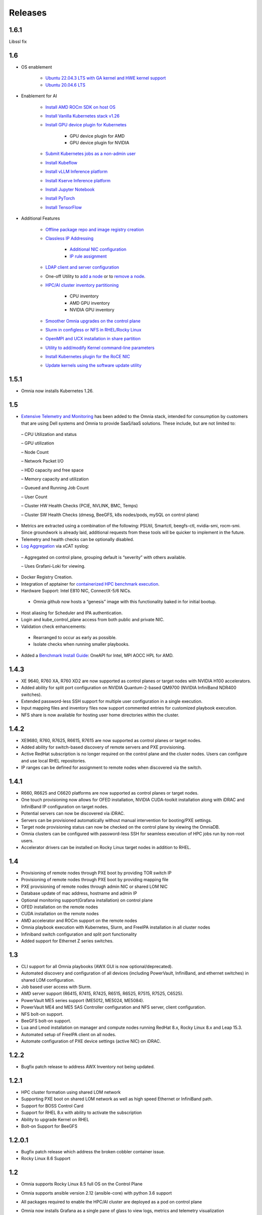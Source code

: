 Releases
========

1.6.1
-------

Libssl fix

1.6
----

* OS enablement

    * `Ubuntu 22.04.3 LTS with GA kernel and HWE kernel support <SupportMatrix/OperatingSystems/Ubuntu.html>`_

    * `Ubuntu 20.04.6 LTS <SupportMatrix/OperatingSystems/Ubuntu.html>`_

* Enablement for AI

    * `Install AMD ROCm SDK on host OS <../InstallationGuides/BuildingClusters/AMD_ROCm.html>`_

    * `Install Vanilla Kubernetes stack v1.26 <../InstallationGuides/BuildingClusters/install_kubernetes.html>`_

    * `Install GPU device plugin for Kubernetes <../InstallationGuides/BuildingClusters/install_kubernetes.html>`_

        - GPU device plugin for AMD
        - GPU device plugin for NVIDIA

    * `Submit Kubernetes jobs as a non-admin user <../InstallationGuides/BuildingClusters/KubernetesAccess.html>`_

    * `Install Kubeflow <../InstallationGuides/Platform/kubeflow.html>`_

    * `Install vLLM Inference platform <../InstallationGuides/Platform/vLLM/index.html>`_

    * `Install Kserve Inference platform <../InstallationGuides/Platform/kserve.html>`_

    * `Install Jupyter Notebook <../InstallationGuides/Platform/InstallJupyterhub.html>`_

    * `Install PyTorch <../InstallationGuides/Platform/Pytorch.html>`_

    * `Install TensorFlow <../InstallationGuides/Platform/TensorFlow.html>`_

* Additional Features

    * `Offline package repo and image registry creation <../InstallationGuides/LocalRepo/index.html>`_

    * `Classless IP Addressing <../InstallationGuides/InstallingProvisionTool/index.html>`_

        * `Additional NIC configuration <../InstallationGuides/InstallingProvisionTool/AdditionalNIC.html>`_
        * `IP rule assignment <../InstallationGuides/InstallingProvisionTool/IPruleassignment.html>`_

    * `LDAP client and server configuration <../InstallationGuides/BuildingClusters/Authentication.html>`_

    * One-off Utility to `add a node <../InstallationGuides/addinganewnode.html>`_ or to `remove a node <../InstallationGuides/deletenode.html>`_.

    * `HPC/AI cluster inventory partitioning <../InstallationGuides/PostProvisionScript.html>`_

        - CPU inventory
        - AMD GPU inventory
        - NVIDIA GPU inventory

    * `Smoother Omnia upgrades on the control plane <../Upgrade/index.html>`_

    * `Slurm in configless or NFS in RHEL/Rocky Linux <../InstallationGuides/BuildingClusters/install_slurm.html>`_

    * `OpenMPI and UCX installation in share partition <../InstallationGuides/BuildingClusters/install_ucx_openmpi.html>`_

    * `Utility to add/modify Kernel command-line parameters <../Roles/Utils/kernel_param_update.html>`_

    * `Install Kubernetes plugin for the RoCE NIC <../InstallationGuides/BuildingClusters/k8s_plugin_roce_nic.html>`_

    * `Update kernels using the software update utility <../Roles/Utils/software_update.html>`_

1.5.1
-----

* Omnia now installs Kubernetes 1.26.

1.5
----


*	`Extensive Telemetry and Monitoring <../Roles/Telemetry/index.html>`_ has been added to the Omnia stack, intended for consumption by customers that are using Dell systems and Omnia to provide SaaS/IaaS solutions.  These include, but are not limited to:

    –	CPU Utilization and status

    –	GPU utilization

    –	Node Count

    –	Network Packet I/O

    –	HDD capacity and free space

    –	Memory capacity and utilization

    –	Queued and Running Job Count

    –	User Count

    –	Cluster HW Health Checks (PCIE, NVLINK, BMC, Temps)

    –	Cluster SW Health Checks (dmesg, BeeGFS, k8s nodes/pods, mySQL on control plane)

*	Metrics are extracted using a combination of the following: PSUtil, Smartctl, beegfs-ctl, nvidia-smi, rocm-smi.  Since groundwork is already laid, additional requests from these tools will be quicker to implement in the future.

*	Telemetry and health checks can be optionally disabled.

*	`Log Aggregation <../Logging/ControlPlaneLogs.html>`_ via xCAT syslog:

    –	Aggregated on control plane, grouping default is “severity” with others available.

    –	Uses Grafani-Loki for viewing.

*	Docker Registry Creation.

* Integration of apptainer for `containerized HPC benchmark execution <../InstallationGuides/Benchmarks/hpcsoftwarestack.html>`_.

*	Hardware Support: Intel E810 NIC, ConnectX-5/6 NICs.

    *	Omnia github now hosts a “genesis” image with this functionality baked in for initial bootup.

*	Host aliasing for Scheduler and IPA authentication.

*	Login and kube_control_plane access from both public and private NIC.

*	Validation check enhancements:

    *	Rearranged to occur as early as possible.

    *	Isolate checks when running smaller playbooks.

* 	Added a `Benchmark Install Guide <../InstallationGuides/Benchmarks/index.html>`_: OneAPI for Intel, MPI AOCC HPL for AMD.




1.4.3
------

*  XE 9640, R760 XA, R760 XD2 are now supported as control planes or target nodes with NVIDIA H100 accelerators.

* Added ability for split port configuration on NVIDIA Quantum-2-based QM9700 (NVIDIA InfiniBand NDR400 switches).

* Extended password-less SSH support for multiple user configuration in a single execution.

* Input mapping files and inventory files now support commented entries for customized playbook execution.

* NFS share is now available for hosting user home directories within the cluster.


1.4.2
-------

*  XE9680, R760, R7625, R6615, R7615 are now supported as control planes or target nodes.

* Added ability for switch-based discovery of remote servers and PXE provisioning.

* Active RedHat subscription is no longer required on the control plane and the cluster  nodes. Users can configure and use local RHEL repositories.

* IP ranges can be defined for assignment to remote nodes when discovered via the switch.


1.4.1
------

* R660, R6625 and C6620 platforms are now supported as control planes or target nodes.

* One touch provisioning now allows for OFED installation, NVIDIA CUDA-toolkit installation along with iDRAC and InfiniBand IP configuration on   target nodes.

* Potential servers can now be discovered via iDRAC.

* Servers can be provisioned automatically without manual intervention for booting/PXE settings.

* Target node provisioning status can now be checked on the control plane by viewing the OmniaDB.

* Omnia clusters can be configured with password-less SSH for seamless execution of HPC jobs run by non-root users.

* Accelerator drivers can be installed on Rocky Linux target nodes in addition to RHEL.


1.4
----

* 	Provisioning of remote nodes through PXE boot by providing TOR switch IP

*	Provisioning of remote nodes through PXE boot by providing mapping file

*	PXE provisioning of remote nodes through admin NIC or shared LOM NIC

*	Database update of mac address, hostname and admin IP

*	Optional monitoring support(Grafana installation) on control plane

*	OFED installation on the remote nodes

*	CUDA installation on the remote nodes

*	AMD accelerator and ROCm support on the remote nodes

*	Omnia playbook execution with Kubernetes, Slurm, and FreeIPA installation in all cluster  nodes

*	Infiniband switch configuration and split port functionality

*   Added support for Ethernet Z series switches.

1.3
-----

* CLI support for all Omnia playbooks (AWX GUI is now optional/deprecated).

* Automated discovery and configuration of all devices (including PowerVault, InfiniBand, and ethernet switches) in shared LOM configuration.

* Job based user access with Slurm.

* AMD server support (R6415, R7415, R7425, R6515, R6525, R7515, R7525, C6525).

* PowerVault ME5 series support (ME5012, ME5024, ME5084).

* PowerVault ME4 and ME5 SAS Controller configuration and NFS server, client configuration.

* NFS bolt-on support.

* BeeGFS bolt-on support.

* Lua and Lmod installation on manager and compute nodes running RedHat 8.x, Rocky Linux 8.x and Leap 15.3.

* Automated setup of FreeIPA client on all nodes.

* Automate configuration of PXE device settings (active NIC) on iDRAC.

1.2.2
------
* Bugfix patch release to address AWX Inventory not being updated.

1.2.1
------

* HPC cluster formation using shared LOM network

* Supporting PXE boot on shared LOM network as well as high speed Ethernet or InfiniBand path.

* Support for BOSS Control Card

* Support for RHEL 8.x with ability to activate the subscription

* Ability to upgrade Kernel on RHEL

* Bolt-on Support for BeeGFS

1.2.0.1
---------

* Bugfix patch release which address the broken cobbler container issue.

* Rocky Linux 8.6 Support

1.2
------

* Omnia supports Rocky Linux 8.5 full OS on the Control Plane

* Omnia supports ansible version 2.12 (ansible-core) with python 3.6 support

* All packages required to enable the HPC/AI cluster are deployed as a pod on control plane

* Omnia now installs Grafana as a single pane of glass to view logs, metrics and telemetry visualization

* cluster  node provisioning can be done via PXE and iDRAC

* Omnia supports multiple operating systems on the cluster including support for Rocky Linux 8.5 and OpenSUSE Leap 15.3

* Omnia can deploy cluster  nodes with a single NIC.

* All Cluster metrics can be viewed using Grafana on the Control plane (as opposed to checking the kube_control_plane on each cluster)

* AWX node inventory now displays service tags with the relevant operating system.

* Omnia adheres to most of the requirements of NIST 800-53 and NIST 800-171 guidelines on the control plane and login node.

* Omnia has extended the FreeIPA feature to provide authentication and authorization on Rocky Linux Nodes.

* Omnia uses [389ds}(https://directory.fedoraproject.org/) to provide authentication and authorization on Leap Nodes.

* Email Alerts have been added in case of login failures.

* Administrator can restrict users or hosts from accessing the control plane and login node over SSH.

* Malicious or unwanted network software access can be restricted by the administrator.

* Admins can restrict the idle time allowed in an ssh session.

* Omnia installs apparmor to restrict program access on leap nodes.

* Security on audit log access is provided.

* Program execution on the control plane and login node is logged using snoopy tool.

* User activity on the control plane and login node is monitored using psacct/acct tools installed by Omnia

* Omnia fetches key performance indicators from iDRACs present in the cluster

* Omnia also supports fetching performance indicators on the nodes in the cluster when SLURM jobs are running.

* The telemetry data is plotted on Grafana to provide better visualization capabilities.

* Four visualization plugins are supported to provide and analyze iDRAC and Slurm data.

        * Parallel Coordinate

        * Spiral

        * Sankey

        * Stream-net (aka. Power Map)

* In addition to the above features, changes have been made to enhance the performance of Omnia.
